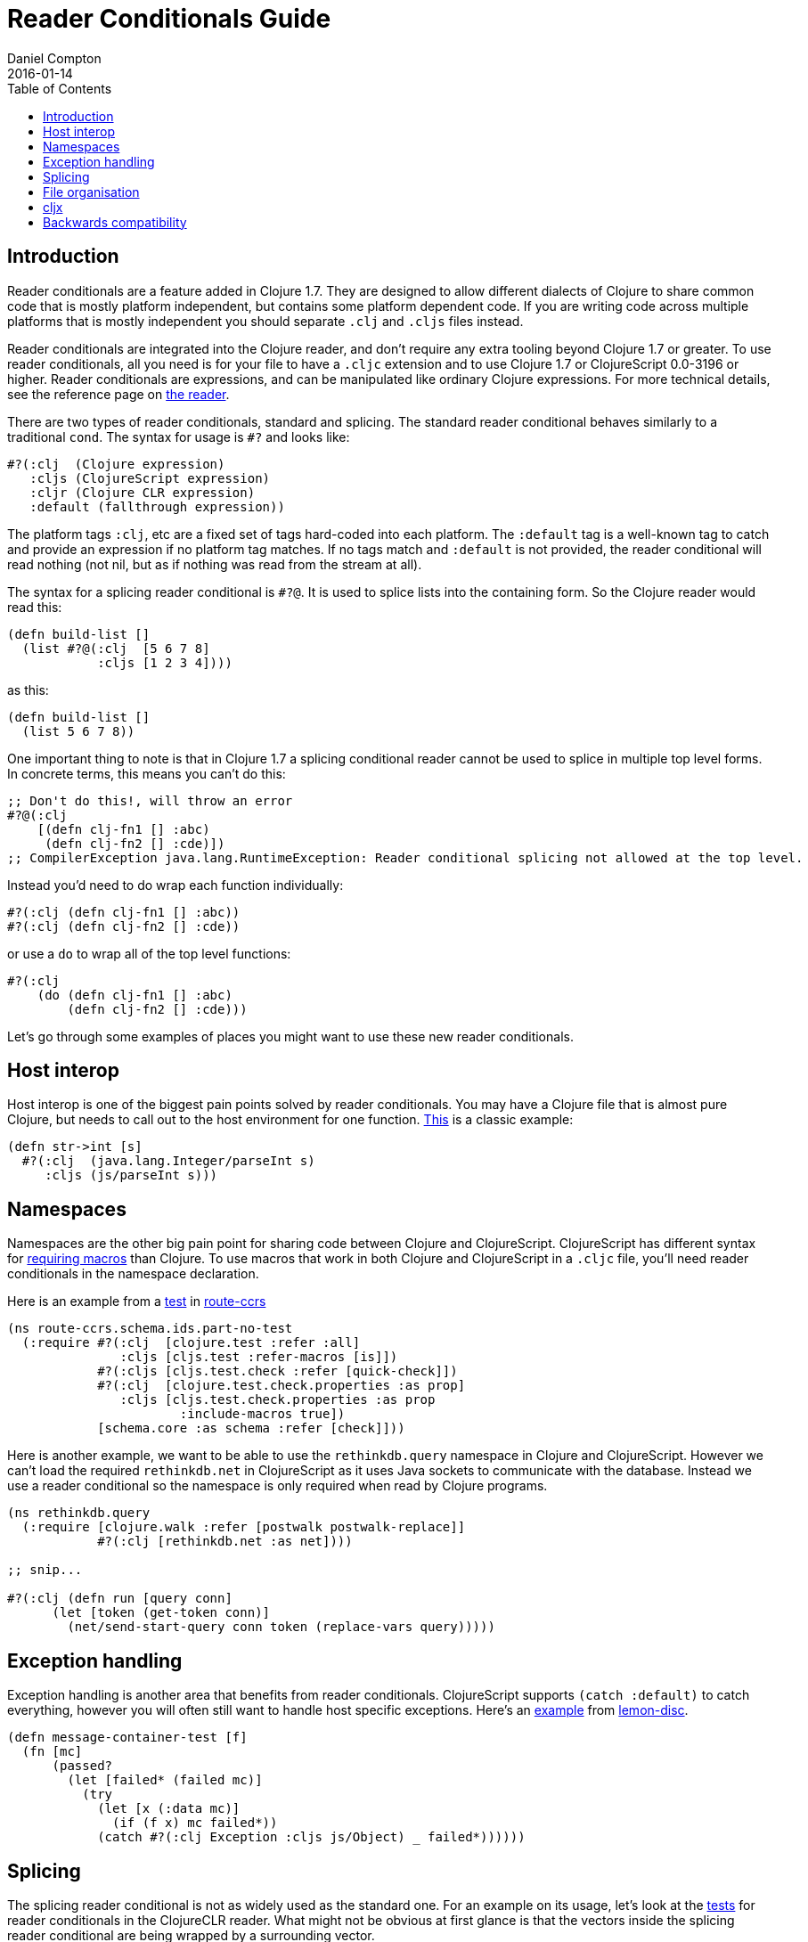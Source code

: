 = Reader Conditionals Guide
Daniel Compton
2016-01-14
:type: guides
:toc: macro

ifdef::env-github,env-browser[:outfilesuffix: .adoc]

toc::[]

== Introduction

Reader conditionals are a feature added in Clojure 1.7. They are designed to allow different dialects of Clojure to share common code that is mostly platform independent, but contains some platform dependent code. If you are writing code across multiple platforms that is mostly independent you should separate `.clj` and `.cljs` files instead.

Reader conditionals are integrated into the Clojure reader, and don't require any extra tooling beyond Clojure 1.7 or greater. To use reader conditionals, all you need is for your file to have a `.cljc` extension and to use Clojure 1.7 or ClojureScript 0.0-3196 or higher. Reader conditionals are expressions, and can be manipulated like ordinary Clojure expressions. For more technical details, see the reference page on <<xref/../../reference/reader#,the reader>>.

There are two types of reader conditionals, standard and splicing. The standard reader conditional behaves similarly to a traditional `cond`. The syntax for usage is `#?` and looks like:

[source,clojure]
----
#?(:clj  (Clojure expression)
   :cljs (ClojureScript expression)
   :cljr (Clojure CLR expression)
   :default (fallthrough expression))
----

The platform tags `:clj`, etc are a fixed set of tags hard-coded into each platform. The `:default` tag is a well-known tag to catch and provide an expression if no platform tag matches. If no tags match and `:default` is not provided, the reader conditional will read nothing (not nil, but as if nothing was read from the stream at all).

The syntax for a splicing reader conditional is `#?@`. It is used to splice lists into the containing form. So the Clojure reader would read this:

[source,clojure]
----
(defn build-list []
  (list #?@(:clj  [5 6 7 8]
            :cljs [1 2 3 4])))
----

as this:

[source,clojure]
----
(defn build-list []
  (list 5 6 7 8))
----

One important thing to note is that in Clojure 1.7 a splicing conditional reader cannot be used to splice in multiple top level forms. In concrete terms, this means you can't do this:

[source,clojure]
----
;; Don't do this!, will throw an error
#?@(:clj
    [(defn clj-fn1 [] :abc)
     (defn clj-fn2 [] :cde)])
;; CompilerException java.lang.RuntimeException: Reader conditional splicing not allowed at the top level.
----

Instead you'd need to do wrap each function individually:

[source,clojure]
----
#?(:clj (defn clj-fn1 [] :abc))
#?(:clj (defn clj-fn2 [] :cde))
----

or use a `do` to wrap all of the top level functions:

[source,clojure]
----
#?(:clj
    (do (defn clj-fn1 [] :abc)
        (defn clj-fn2 [] :cde)))
----

Let's go through some examples of places you might want to use these new reader conditionals.

== Host interop

Host interop is one of the biggest pain points solved by reader conditionals. You may have a Clojure file that is almost pure Clojure, but needs to call out to the host environment for one function. https://github.com/lymingtonprecision/route-ccrs/blob/c579aea05504736f2cfbd31c3c755f7e25fdad77/src/route_ccrs/manufacturing_methods.cljc#L8-L10[This] is a classic example:

[source,clojure]
----
(defn str->int [s]
  #?(:clj  (java.lang.Integer/parseInt s)
     :cljs (js/parseInt s)))
----

== Namespaces

Namespaces are the other big pain point for sharing code between Clojure and ClojureScript. ClojureScript has different syntax for https://clojurescript.org/about/differences#_macros[requiring macros] than Clojure. To use macros that work in both Clojure and ClojureScript in a `.cljc` file, you'll need reader conditionals in the namespace declaration.

Here is an example from a https://github.com/lymingtonprecision/route-ccrs/blob/c579aea05504736f2cfbd31c3c755f7e25fdad77/test/route_ccrs/schema/ids/part_no_test.cljc[test] in https://github.com/lymingtonprecision/route-ccrs[route-ccrs]

[source,clojure]
----
(ns route-ccrs.schema.ids.part-no-test
  (:require #?(:clj  [clojure.test :refer :all]
               :cljs [cljs.test :refer-macros [is]])
            #?(:cljs [cljs.test.check :refer [quick-check]])
            #?(:clj  [clojure.test.check.properties :as prop]
               :cljs [cljs.test.check.properties :as prop
                       :include-macros true])
            [schema.core :as schema :refer [check]]))
----

Here is another example, we want to be able to use the `rethinkdb.query` namespace in Clojure and ClojureScript. However we can't load the required `rethinkdb.net` in ClojureScript as it uses Java sockets to communicate with the database. Instead we use a reader conditional so the namespace is only required when read by Clojure programs.

[source,clojure]
----
(ns rethinkdb.query
  (:require [clojure.walk :refer [postwalk postwalk-replace]]
            #?(:clj [rethinkdb.net :as net])))

;; snip...

#?(:clj (defn run [query conn]
      (let [token (get-token conn)]
        (net/send-start-query conn token (replace-vars query)))))
----

== Exception handling

Exception handling is another area that benefits from reader conditionals. ClojureScript supports `(catch :default)` to catch everything, however you will often still want to handle host specific exceptions. Here's an https://github.com/runexec/lemon-disc/blob/c24c6638f1d476a0f5470387e52a2b702117c4a9/src/lemon_disc/core.cljc#L65-L72[example] from https://github.com/runexec/lemon-disc[lemon-disc].

[source,clojure]
----
(defn message-container-test [f]
  (fn [mc]
      (passed?
        (let [failed* (failed mc)]
          (try
            (let [x (:data mc)]
              (if (f x) mc failed*))
            (catch #?(:clj Exception :cljs js/Object) _ failed*))))))
----

== Splicing

The splicing reader conditional is not as widely used as the standard one. For an example on its usage, let's look at the https://github.com/clojure/clojure-clr/blob/544e9354e121e10a656702222d47c8398468fb02/Clojure/Clojure.Tests/clojure/test_clojure/reader.cljc#L672-L677[tests] for reader conditionals in the ClojureCLR reader. What might not be obvious at first glance is that the vectors inside the splicing reader conditional are being wrapped by a surrounding vector.

[source,clojure]
----
(deftest reader-conditionals
     ;; snip
     (testing "splicing"
              (is (= [] [#?@(:clj [])]))
              (is (= [:a] [#?@(:clj [:a])]))
              (is (= [:a :b] [#?@(:clj [:a :b])]))
              (is (= [:a :b :c] [#?@(:clj [:a :b :c])]))
              (is (= [:a :b :c] [#?@(:clj [:a :b :c])]))))
----

== File organisation

There isn't a clear community consensus yet around where to put `.cljc` files. Two options are to have a single `src` directory with `.clj`, `.cljs`, and `.cljc` files, or to have separate `src/clj`, `src/cljc`, and `src/cljs` directories.

== cljx

Before reader conditionals were introduced, the same goal of sharing code between platforms was solved by a Leiningen plugin called https://github.com/lynaghk/cljx[cljx]. cljx processes files with the `.cljx` extension and outputs multiple platform specific files to a generated sources directory. These were then read as normal Clojure or ClojureScript files by the Clojure <<xref/../../reference/reader#,reader>>. This worked well, but required another piece of tooling to run. cljx was deprecated on June 13 2015 in favour of reader conditionals.

Sente previously used cljx for sharing code between Clojure and ClojureScript. I've rewritten the https://github.com/ptaoussanis/sente/blob/v1.4.1/src/taoensso/sente.cljx[main] namespace to use reader conditionals. Notice that we've used the splicing reader conditional to splice the vector into the parent `:require`. Notice also that some of the requires are duplicated between `:clj` and `:cljs`.

[source,clojure]
----
(ns taoensso.sente
  (:require
    #?@(:clj  [[clojure.string :as str]
               [clojure.core.async :as async]
               [taoensso.encore :as enc]
               [taoensso.timbre :as timbre]
               [taoensso.sente.interfaces :as interfaces]]
        :cljs [[clojure.string :as str]
               [cljs.core.async :as async]
               [taoensso.encore :as enc]
               [taoensso.sente.interfaces :as interfaces]]))
  #?(:cljs (:require-macros
             [cljs.core.async.macros :as asyncm :refer (go go-loop)]
             [taoensso.encore :as enc :refer (have? have have-in)])))
----

[source,clojure]
----
(ns taoensso.sente
  #+clj
  (:require
   [clojure.string     :as str]
   [clojure.core.async :as async)]
   [taoensso.encore    :as enc]
   [taoensso.timbre    :as timbre]
   [taoensso.sente.interfaces :as interfaces])

  #+cljs
  (:require
   [clojure.string  :as str]
   [cljs.core.async :as async]
   [taoensso.encore :as enc]
   [taoensso.sente.interfaces :as interfaces])

  #+cljs
  (:require-macros
   [cljs.core.async.macros :as asyncm :refer (go go-loop)]
   [taoensso.encore        :as enc    :refer (have? have have-in)]))
----

== Backwards compatibility

At the time of writing, there is no way to use `.cljc` files in versions of Clojure less than 1.7, nor is there any porting mechanism to preprocess `.cljc` files to output `.clj` and `.cljs` files like cljx does. For that reason library maintainers may need to wait for a while until they can safely drop support for older versions of Clojure and adopt reader conditionals.
